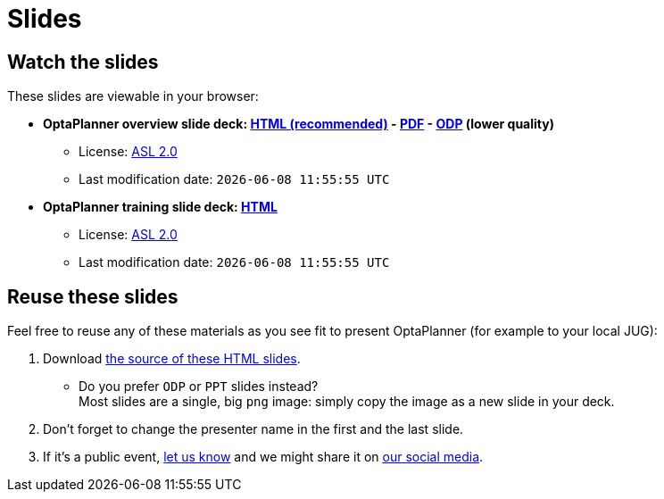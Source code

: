 = Slides
:awestruct-description: Watch or print our OptaPlanner slide deck. Reuse slides or images in your own presentation.
:awestruct-layout: normalBase
:awestruct-priority: 0.4
:showtitle:

== Watch the slides

These slides are viewable in your browser:

* *OptaPlanner overview slide deck:
link:slides/optaplanner-presentation/index.html[HTML (recommended)] -
link:slides/optaplanner-presentation.pdf[PDF] -
link:slides/optaplanner-presentation.odp[ODP] (lower quality)*
** License: link:../code/license.html[ASL 2.0]
// TODO Use ruby expression {Time.now.strftime('%a %-d %B %Y')} instead of AsciiDoctor variable
** Last modification date: `{localdatetime}`
* *OptaPlanner training slide deck:
link:slides/optaplanner-presentation/training.html[HTML]*
** License: link:../code/license.html[ASL 2.0]
// TODO Use ruby expression {Time.now.strftime('%a %-d %B %Y')} instead of AsciiDoctor variable
** Last modification date: `{localdatetime}`

== Reuse these slides

Feel free to reuse any of these materials as you see fit to present OptaPlanner (for example to your local JUG):

. Download https://github.com/droolsjbpm/optaplanner-website/tree/master/learn/slides/[the source of these HTML slides].

    ** Do you prefer `ODP` or `PPT` slides instead? +
    Most slides are a single, big `png` image: simply copy the image as a new slide in your deck.

. Don't forget to change the presenter name in the first and the last slide.

. If it's a public event, link:../community/socialMedia.html[let us know]
and we might share it on link:../community/socialMedia.html[our social media].
